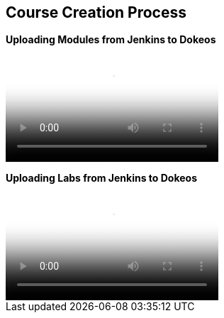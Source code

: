 :data-uri:
:scrollbar:

== Course Creation Process

[big]*Uploading Modules from Jenkins to Dokeos* +

video::video/scorm_dokeos1.mp4[poster="images/jenkins_dokeos_modules_cover.png"]

[big]*Uploading Labs from Jenkins to Dokeos* +

video::video/scorm_dokeos2.mp4[poster="images/jenkins_dokeos_lab_cover.png"]
